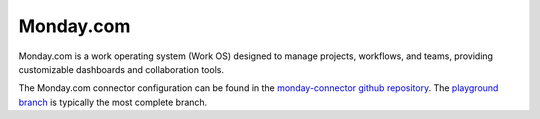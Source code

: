 .. _monday_connector:

==========
Monday.com
==========

Monday.com is a work operating system (Work OS) designed to manage projects, workflows, and teams, providing customizable dashboards and collaboration tools.
  
The Monday.com connector configuration can be found in the  `monday-connector github repository <https://github.com/sesam-io/monday-connector>`_. The `playground branch <https://github.com/sesam-io/monday-connector/tree/playground>`_ is typically the most complete branch.